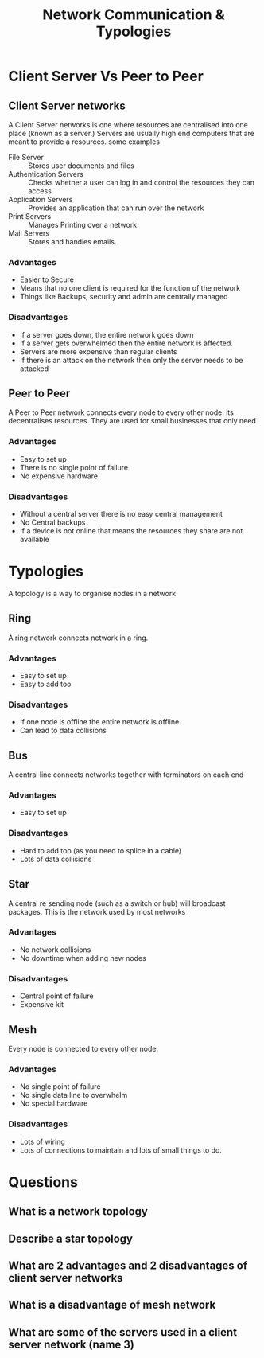 #+TITLE: Network Communication & Typologies

#+OPTIONS: toc:nil reveal_width:1200 reveal_height:1080 num:nil
#+REVEAL_ROOT: ../reveal.js
#+REVEAL_TITLE_SLIDE: <h1>%t</h1><h3>%s</h3><h2>By %A %a</h2><h3><i>Shapes and signals</i></h3><p>Press s for speaker notes</p>
#+REVEAL_THEME: black
#+REVEAL_TRANS: slide

#+LATEX_CLASS: article
#+LATEX_CLASS_OPTIONS: [a4paper]
#+LATEX_HEADER: \usepackage[top=1cm,left=3cm,right=3cm]{geometry}


* Client Server Vs Peer to Peer
** Client Server networks
#+begin_notes
A Client Server networks is one where resources are centralised into one place
(known as a server.) Servers are usually high end computers that are meant to
provide a resources. some examples
#+end_notes
- File Server :: Stores user documents and files
- Authentication Servers :: Checks whether a user can log in and control the
  resources they can access
- Application Servers :: Provides an application that can run over the network
- Print Servers :: Manages Printing over a network
- Mail Servers :: Stores and handles emails.
*** Advantages
- Easier to Secure
- Means that no one client is required for the function of the network
- Things like Backups, security and admin are centrally managed
*** Disadvantages
- If a server goes down, the entire network goes down
- If a server gets overwhelmed then the entire network is affected.
- Servers are more expensive than regular clients
- If there is an attack on the network then only the server needs to be attacked
** Peer to Peer
#+begin_notes
A Peer to Peer network connects every node to every other node. its
decentralises resources. They are used for small businesses that only need
#+end_notes
*** Advantages
- Easy to set up
- There is no single point of failure
- No expensive hardware.
*** Disadvantages
- Without a central server there is no easy central management
- No Central backups
- If a device is not online that means the resources they share are not
  available
* Typologies
#+begin_notes
A topology is a way to organise nodes in a network
#+end_notes
** Ring
#+begin_notes
A ring network connects network in a ring.
#+end_notes
*** Advantages
- Easy to set up
- Easy to add too
*** Disadvantages
- If one node is offline the entire network is offline
- Can lead to data collisions
** Bus
#+begin_notes
A central line connects networks together with terminators on each end
#+end_notes
*** Advantages
- Easy to set up
*** Disadvantages
- Hard to add too (as you need to splice in a cable)
- Lots of data collisions
** Star
#+begin_notes
A central re sending node (such as a switch or hub) will broadcast packages.
This is the network used by most networks
#+end_notes
*** Advantages
- No network collisions
- No downtime when adding new nodes
*** Disadvantages
- Central point of failure
- Expensive kit
** Mesh
#+begin_notes
Every node is connected to every other node.
#+end_notes
*** Advantages
- No single point of failure
- No single data line to overwhelm
- No special hardware
*** Disadvantages
- Lots of wiring
- Lots of connections to maintain and lots of small things to do.
# * The Internet
# #+begin_notes
# The internet is a massive WAN. it has its own protocol IP with each computer
# connected having there own IP Address.
# Every website has there own IP address which is used to access the
# #+end_notes
# ** IP addresses
# ** DNS
# ** Hosting
# ** The Cloud
# ** Web servers and Clients
* Questions
** What is a network topology
** Describe a star topology
** What are 2 advantages and 2 disadvantages of client server networks
** What is a disadvantage of mesh network
** What are some of the servers used in a client server network (name 3)
